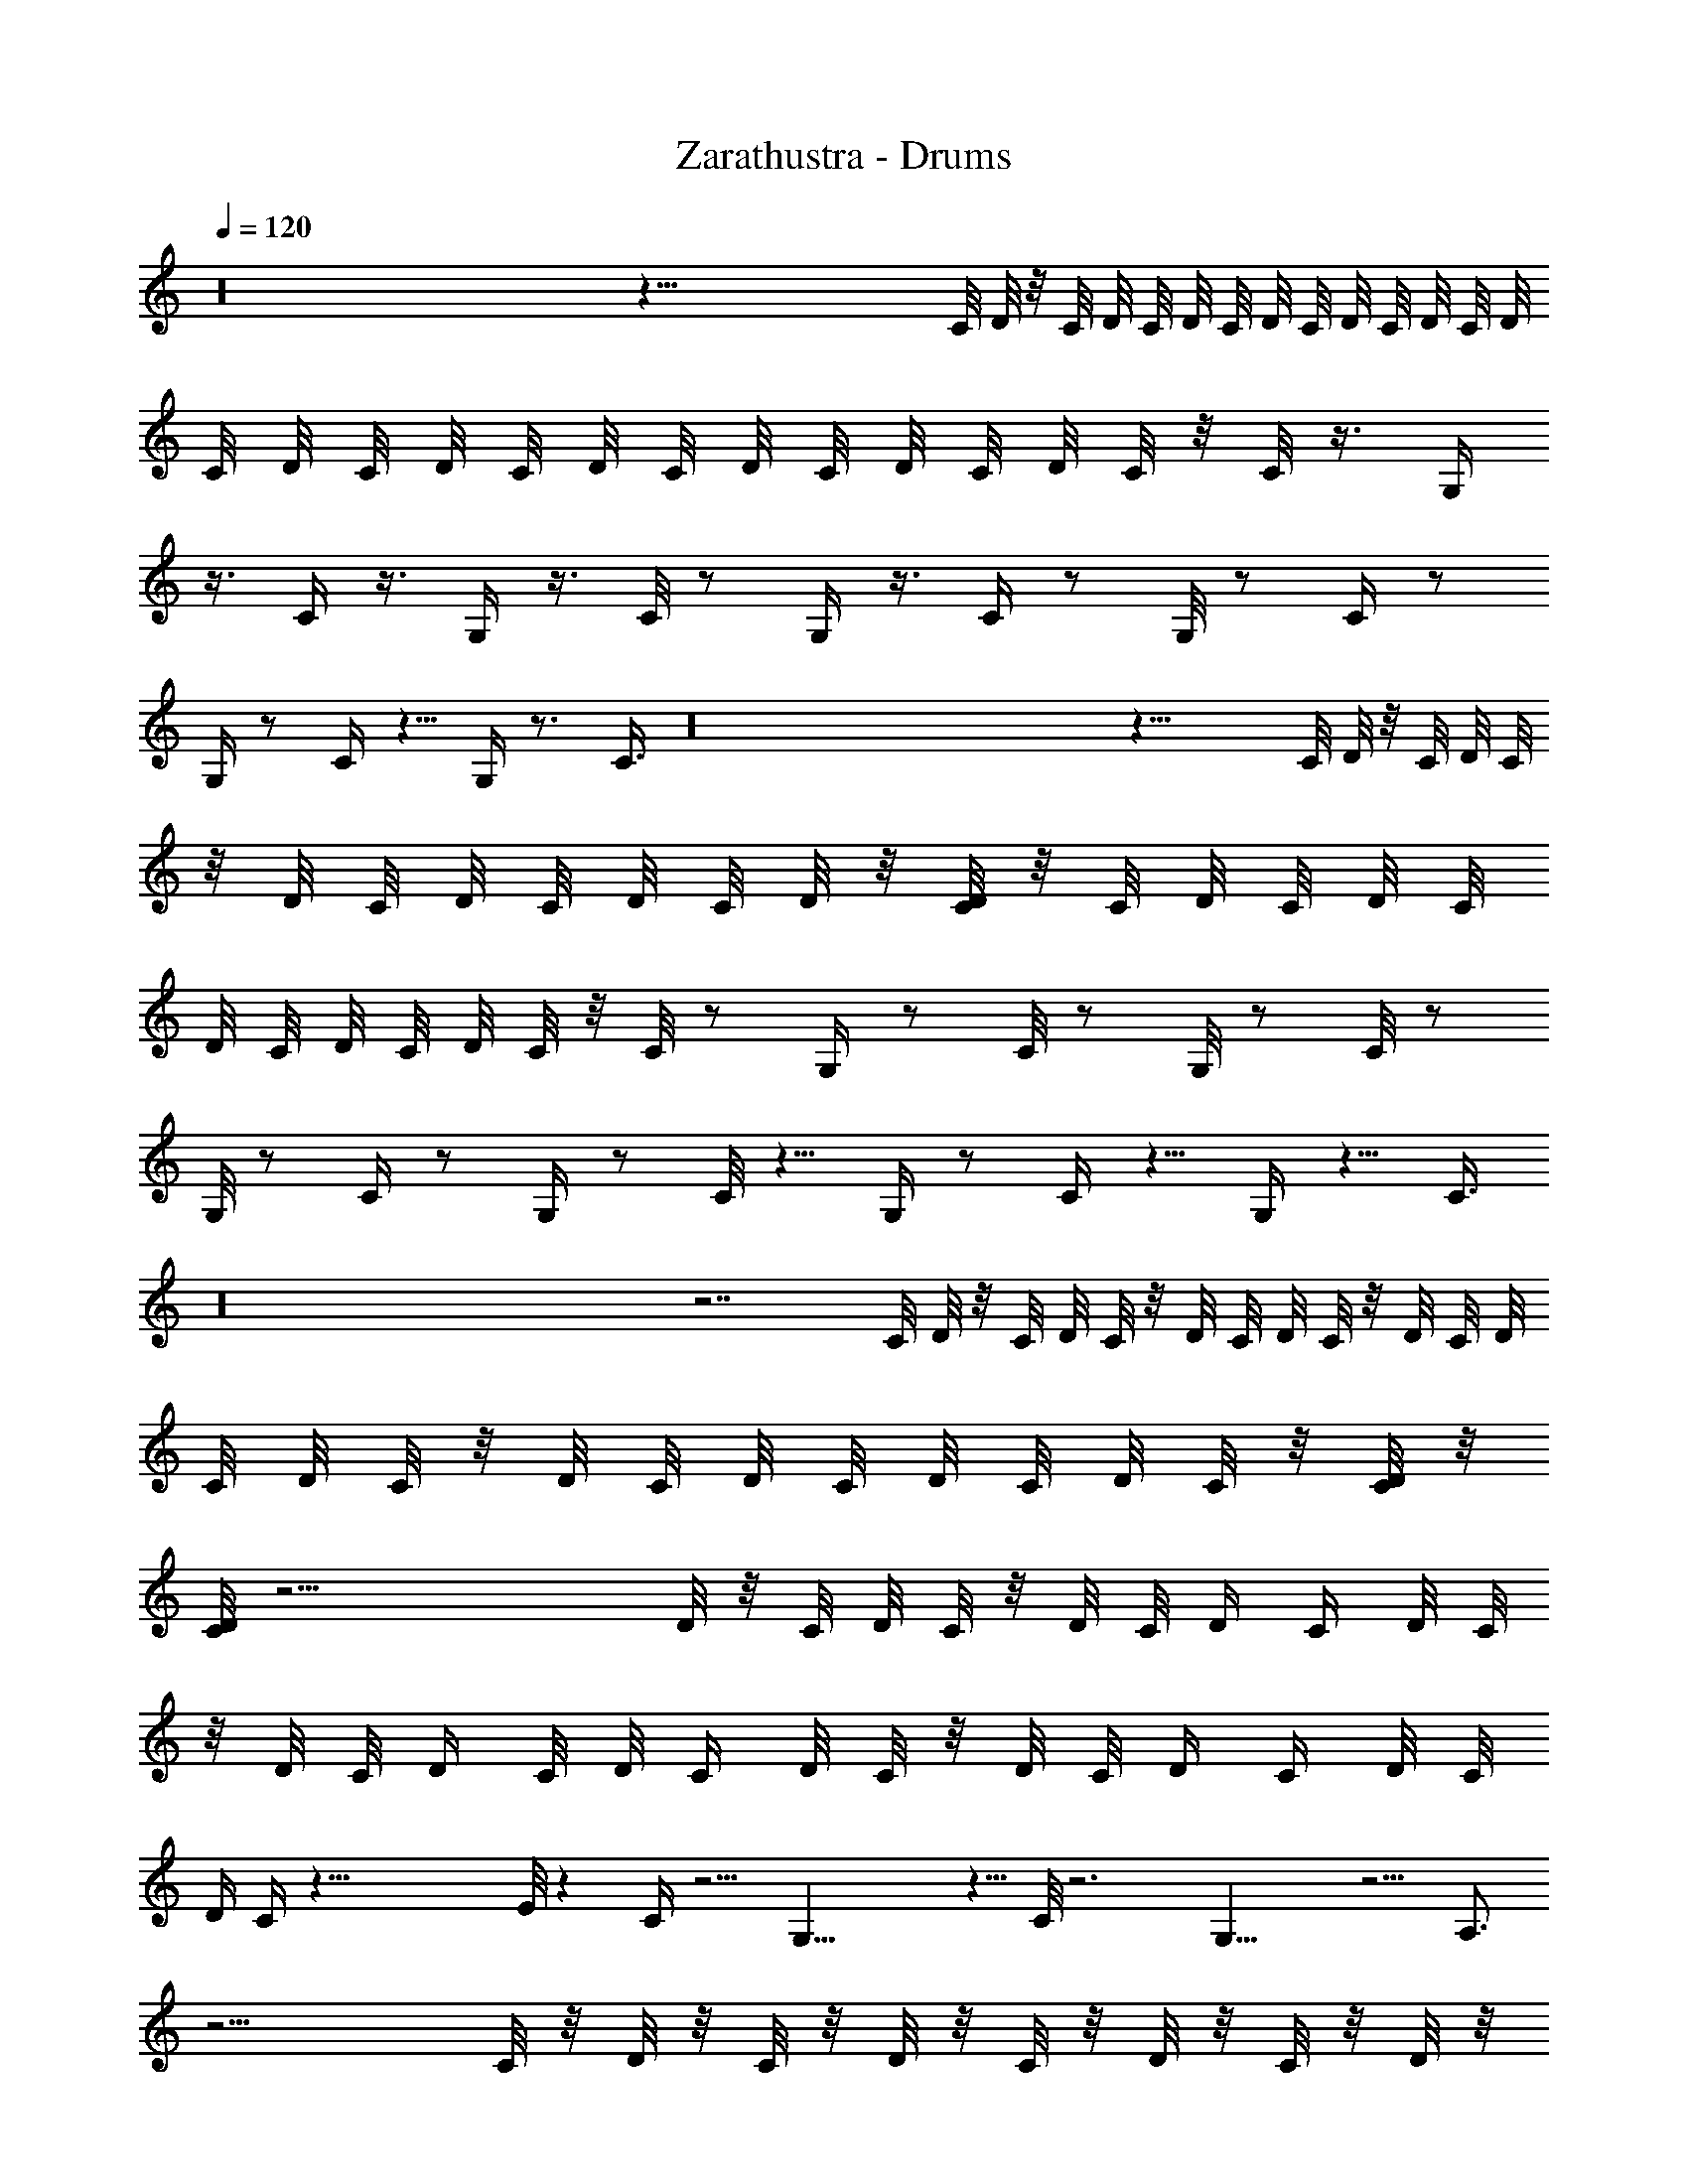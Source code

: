 X:1
T:Zarathustra - Drums
%  Transpose:-12
L:1/4
Q:120
K:C
z16 z95/8 C/8 D/8 z/8 C/8 D/8 C/8 D/8 C/8 D/8 C/8 D/8 C/8 D/8 C/8 D/8
C/8 D/8 C/8 D/8 C/8 D/8 C/8 D/8 C/8 D/8 C/8 D/8 C/8 z/8 C/8 z3/8 G,/4
z3/8 C/4 z3/8 G,/4 z3/8 C/8 z/2 G,/4 z3/8 C/4 z/2 G,/8 z/2 C/4 z/2
G,/4 z/2 C/4 z5/8 G,/4 z3/4 C3/8 z16 z25/8 C/8 D/8 z/8 C/8 D/8 C/8
z/8 D/8 C/8 D/8 C/8 D/8 C/8 D/8 z/8 [C/8D/8] z/8 C/8 D/8 C/8 D/8 C/8
D/8 C/8 D/8 C/8 D/8 C/8 z/8 C/8 z/2 G,/4 z/2 C/8 z/2 G,/8 z/2 C/8 z/2
G,/8 z/2 C/4 z/2 G,/4 z/2 C/8 z5/8 G,/4 z/2 C/4 z5/8 G,/4 z5/8 C3/8
z16 z7/2 C/8 D/8 z/8 C/8 D/8 C/8 z/8 D/8 C/8 D/8 C/8 z/8 D/8 C/8 D/8
C/8 D/8 C/8 z/8 D/8 C/8 D/8 C/8 D/8 C/8 D/8 C/8 z/8 [D/8C/8] z/8
[D/8C/8] z23/4 D/8 z/8 C/8 D/8 C/8 z/8 D/8 C/8 [D/4z/8] C/4 D/8 C/8
z/8 D/8 C/8 D/4 C/8 D/8 C/4 D/8 C/8 z/8 D/8 C/8 [D/4z/8] C/4 D/8 C/8
D/4 C/4 z53/8 E/8 z C/4 z5/4 G,31/8 z5/8 C/8 z3 G,17/8 z5/4 A,3/4
z11/4 C/8 z/8 D/8 z/8 C/8 z/8 D/8 z/8 C/8 z/8 D/8 z/8 C/8 z/8 D/8 z/8
C/8 z/8 D/8 C/4 D/4 C/8 z/8 D/8 z/8 C/8 z/8 D/8 z/8 C/8 D/8 z/8 C/8
z/8 D/8 z/8 C/8 z/8 D/8 z/8 C/8 z/8 D/8 z/8 C/8 z/8 D/8 z/8 C/8 D/8